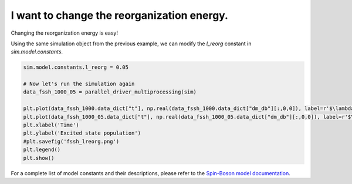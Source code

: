 .. _model-constants:



I want to change the reorganization energy.
===========================================

Changing the reorganization energy is easy! 

Using the same simulation object from the previous example, we can modify the `l_reorg` constant in `sim.model.constants`.



.. code-block:: python

    sim.model.constants.l_reorg = 0.05

    # Now let's run the simulation again
    data_fssh_1000_05 = parallel_driver_multiprocessing(sim)

    plt.plot(data_fssh_1000.data_dict["t"], np.real(data_fssh_1000.data_dict["dm_db"][:,0,0]), label=r'$\lambda = 0.005$')
    plt.plot(data_fssh_1000_05.data_dict["t"], np.real(data_fssh_1000_05.data_dict["dm_db"][:,0,0]), label=r'$\lambda = 0.05$')
    plt.xlabel('Time')
    plt.ylabel('Excited state population')
    #plt.savefig('fssh_lreorg.png')
    plt.legend()
    plt.show()


.. image:: fssh_lreorg.png
    :alt: Population dynamics.
    :align: center
    :width: 50%


For a complete list of model constants and their descriptions, please refer to the `Spin-Boson model documentation <../../user_guide/models/spin_boson_model.html>`_.




.. comment::

    .. button-ref:: modify-fssh
        :color: primary
        :shadow:
        :align: center

        I want to modify the FSSH algorithm.
